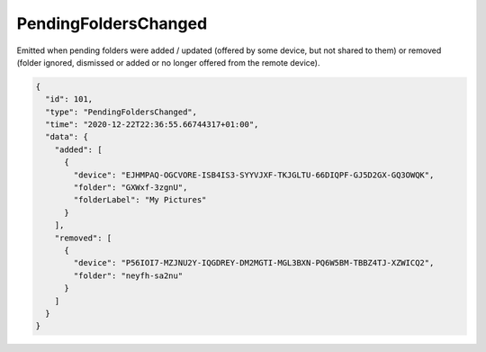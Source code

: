 .. _pending-folders-changed:

PendingFoldersChanged
---------------------

.. versionadded:: 1.14.0

Emitted when pending folders were added / updated (offered by some
device, but not shared to them) or removed (folder ignored, dismissed
or added or no longer offered from the remote device).

.. code-block:: json

    {
      "id": 101,
      "type": "PendingFoldersChanged",
      "time": "2020-12-22T22:36:55.66744317+01:00",
      "data": {
	"added": [
	  {
	    "device": "EJHMPAQ-OGCVORE-ISB4IS3-SYYVJXF-TKJGLTU-66DIQPF-GJ5D2GX-GQ3OWQK",
	    "folder": "GXWxf-3zgnU",
	    "folderLabel": "My Pictures"
	  }
	],
	"removed": [
	  {
	    "device": "P56IOI7-MZJNU2Y-IQGDREY-DM2MGTI-MGL3BXN-PQ6W5BM-TBBZ4TJ-XZWICQ2",
	    "folder": "neyfh-sa2nu"
	  }
	]
      }
    }
